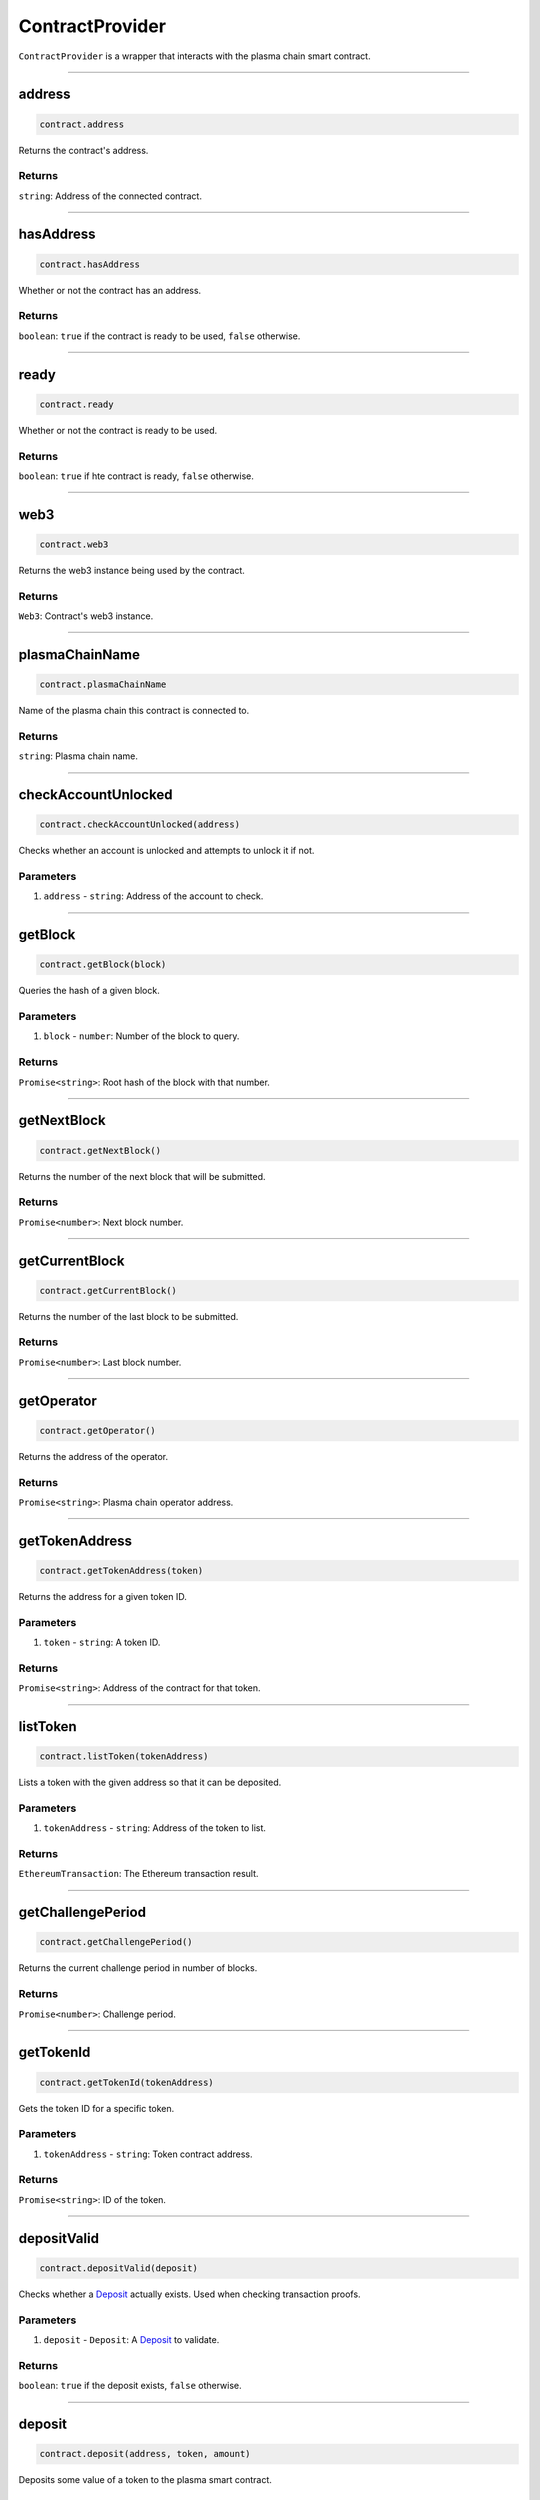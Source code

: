 ================
ContractProvider
================

``ContractProvider`` is a wrapper that interacts with the plasma chain smart contract.

------------------------------------------------------------------------------

address
=======

.. code-block:: javascript

    contract.address

Returns the contract's address.

-------
Returns
-------

``string``: Address of the connected contract.

------------------------------------------------------------------------------

hasAddress
==========

.. code-block:: javascript

    contract.hasAddress

Whether or not the contract has an address.

-------
Returns
-------

``boolean``: ``true`` if the contract is ready to be used, ``false`` otherwise.

------------------------------------------------------------------------------

ready
=====

.. code-block:: javascript

    contract.ready

Whether or not the contract is ready to be used.

-------
Returns
-------

``boolean``: ``true`` if hte contract is ready, ``false`` otherwise.

------------------------------------------------------------------------------

web3
====

.. code-block:: javascript

    contract.web3

Returns the web3 instance being used by the contract.

-------
Returns
-------

``Web3``: Contract's web3 instance.

------------------------------------------------------------------------------

plasmaChainName
===============

.. code-block:: javascript

    contract.plasmaChainName

Name of the plasma chain this contract is connected to.

-------
Returns
-------

``string``: Plasma chain name.

------------------------------------------------------------------------------

checkAccountUnlocked
====================

.. code-block:: javascript

    contract.checkAccountUnlocked(address)

Checks whether an account is unlocked and attempts to unlock it if not.

----------
Parameters
----------

1. ``address`` - ``string``: Address of the account to check.

------------------------------------------------------------------------------

getBlock
========

.. code-block:: javascript

    contract.getBlock(block)

Queries the hash of a given block.

----------
Parameters
----------

1. ``block`` - ``number``: Number of the block to query.

-------
Returns
-------

``Promise<string>``: Root hash of the block with that number.

------------------------------------------------------------------------------

getNextBlock
============

.. code-block:: javascript

    contract.getNextBlock()

Returns the number of the next block that will be submitted.

-------
Returns
-------

``Promise<number>``: Next block number.

------------------------------------------------------------------------------

getCurrentBlock
===============

.. code-block:: javascript

    contract.getCurrentBlock()

Returns the number of the last block to be submitted.

-------
Returns
-------

``Promise<number>``: Last block number.

------------------------------------------------------------------------------

getOperator
===========

.. code-block:: javascript

    contract.getOperator()

Returns the address of the operator.

-------
Returns
-------

``Promise<string>``: Plasma chain operator address.

------------------------------------------------------------------------------

getTokenAddress
===============

.. code-block:: javascript

    contract.getTokenAddress(token)

Returns the address for a given token ID.

----------
Parameters
----------

1. ``token`` - ``string``: A token ID.

-------
Returns
-------

``Promise<string>``: Address of the contract for that token.

------------------------------------------------------------------------------

listToken
=========

.. code-block:: javascript

    contract.listToken(tokenAddress)

Lists a token with the given address so that it can be deposited.

----------
Parameters
----------

1. ``tokenAddress`` - ``string``: Address of the token to list.

-------
Returns
-------

``EthereumTransaction``: The Ethereum transaction result.

------------------------------------------------------------------------------

getChallengePeriod
==================

.. code-block:: javascript

    contract.getChallengePeriod()

Returns the current challenge period in number of blocks.

-------
Returns
-------

``Promise<number>``: Challenge period.

------------------------------------------------------------------------------

getTokenId
==========

.. code-block:: javascript

    contract.getTokenId(tokenAddress)

Gets the token ID for a specific token.

----------
Parameters
----------

1. ``tokenAddress`` - ``string``: Token contract address.

-------
Returns
-------

``Promise<string>``: ID of the token.

------------------------------------------------------------------------------

depositValid
============

.. code-block:: javascript

    contract.depositValid(deposit)

Checks whether a Deposit_ actually exists.
Used when checking transaction proofs.

----------
Parameters
----------

1. ``deposit`` - ``Deposit``: A Deposit_ to validate.

-------
Returns
-------

``boolean``: ``true`` if the deposit exists, ``false`` otherwise.

------------------------------------------------------------------------------

deposit
=======

.. code-block:: javascript

    contract.deposit(address, token, amount)

Deposits some value of a token to the plasma smart contract.

----------
Parameters
----------

1. ``address`` - ``string``: Address to deposit with.
1. ``token`` - ``string``: Address of the token to deposit.
2. ``amount`` - ``number``: Amount to deposit.

-------
Returns
-------

``EthereumTransaction``: An Ethereum transaction receipt.

------------------------------------------------------------------------------

startExit
=========

.. code-block:: javascript

    contract.startExit(block, token, start, end, owner)

Starts an exit for a user.
Exits can only be started on *transfers*, meaning you need to specify the block in which the transfer was received.

----------
Parameters
----------

1. ``block`` - ``BigNum``: Block in which the transfer was received.
2. ``token`` - ``BigNum``: Token to be exited.
3. ``start`` - ``BigNum``: Starts of the range received in the transfer.
4. ``end`` - ``BigNum``: End of the range received in the transfer.
5. ``owner`` - ``string``: Address to withdraw from.

-------
Returns
-------

``EthereumTransaction``: Exit transaction receipt.

------------------------------------------------------------------------------

finalizeExit
============

.. code-block:: javascript

    contract.finalizeExit(exitId, exitableEnd, owner)

Finalizes an exit for a user.

----------
Parameters
----------

1. ``exitId`` - ``string``: ID of the exit to finalize.
2. ``exitableEnd`` - ``BigNum``: The "exitable end" for that exit.
3. ``owner`` - ``string``: Address that owns the exit.

-------
Returns
-------

``EthereumTransaction``: Finalization transaction receipt.

------------------------------------------------------------------------------

submitBlock
===========

.. code-block:: javascript

    contract.submitBlock(hash)

Submits a block with the given hash.
Will only work if the operator's account is unlocked and available to the node.

----------
Parameters
----------

1. ``hash`` - ``string``: Hash of the block to submit.

-------
Returns
-------

``EthereumTransaction``: Block submission transaction receipt.


.. _Deposit: TODO

